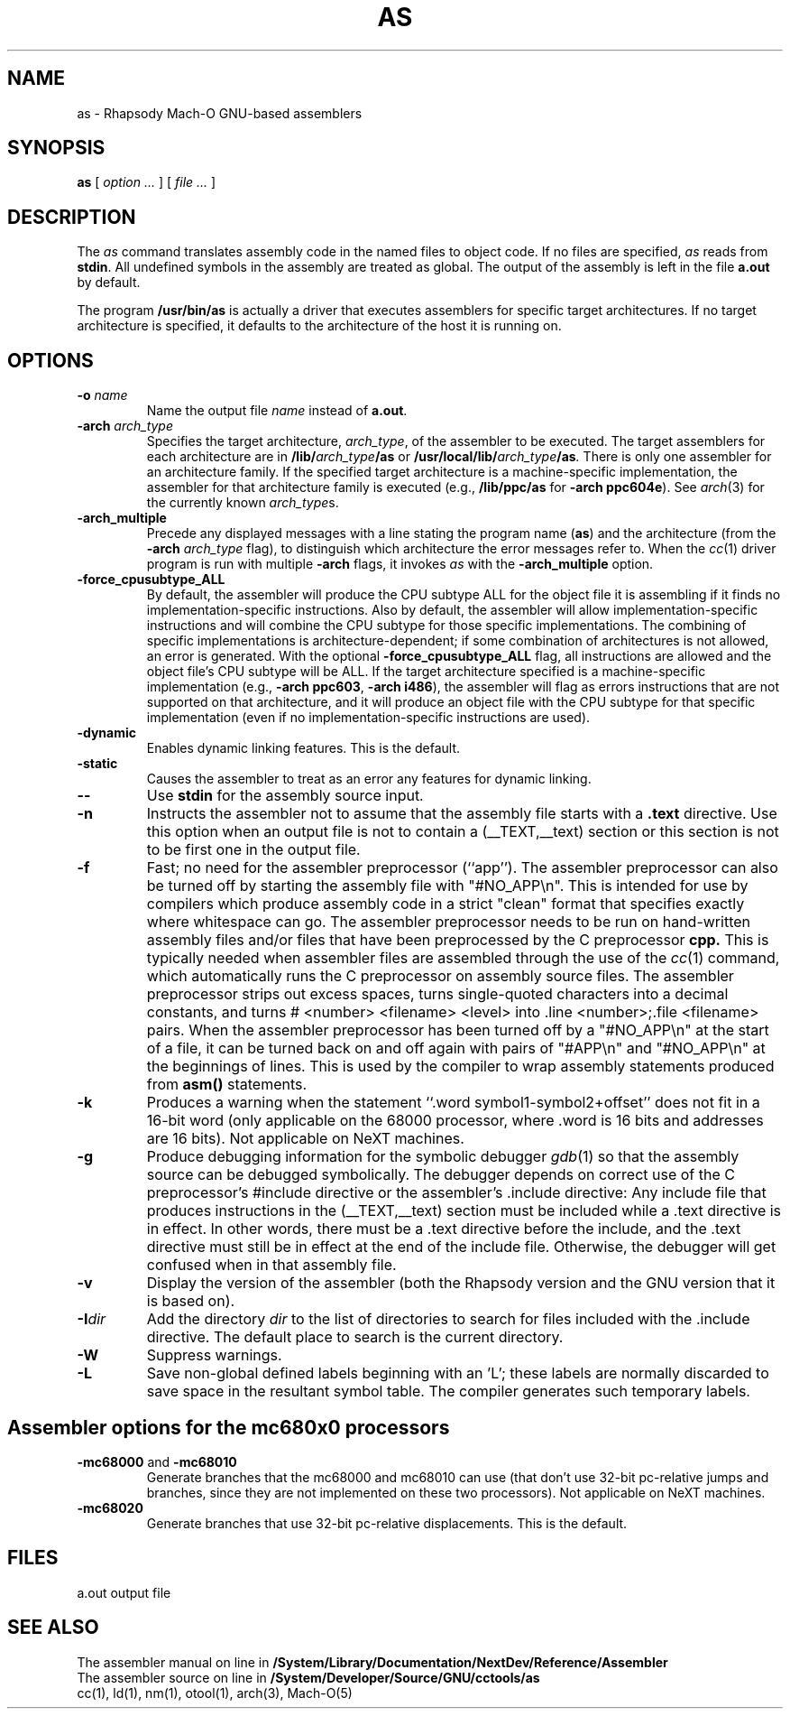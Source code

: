 .TH AS 1 "November 3, 1997" "Apple Computer, Inc."
.SH NAME
as \- Rhapsody Mach-O GNU-based assemblers
.SH SYNOPSIS
.B as
[ 
.I "option \&..."
] [ 
.I "file \&..."
] 
.SH DESCRIPTION
The
.I as
command translates assembly code in the named files to object code.  If no files are specified, 
.I as
reads from 
.BR stdin .
All undefined symbols in the assembly are treated as
global.  The output of the assembly is left in the file
.B a.out
by default.
.PP
The program 
.B /usr/bin/as 
is actually a driver that executes assemblers for specific target
architectures.  If no target architecture is specified, it defaults to the 
architecture of the host it is running on.
.SH OPTIONS
.TP 
.BI  \-o " name"
Name the output file
.I name
instead of
.BR a.out .
.TP
.BI \-arch " arch_type"
Specifies the target architecture,
.IR arch_type ,
of the assembler to be executed.  The target assemblers for each
architecture are in
.BI /lib/ arch_type /as
or
.BI /usr/local/lib/ arch_type /as .
There is only one assembler for an architecture family.  If the
specified target architecture is a machine-specific implementation,
the assembler for that architecture family is executed (e.g., 
.B /lib/ppc/as 
for
.BR "\-arch ppc604e" ).
See
.IR arch (3)
for the currently known
.IR arch_type s.
.TP
.B \-arch_multiple
Precede any displayed messages with a line stating
the program name (\fBas\fR)
and the architecture (from the
.BI \-arch " arch_type"
flag), to distinguish which architecture the error messages refer to.
When the
.IR cc (1)
driver program 
is run with multiple
.B \-arch 
flags, it invokes
.I as
with the 
.B \-arch_multiple
option. 
.TP
.BI \-force_cpusubtype_ALL
By default, the assembler will produce the CPU subtype ALL for the object file
it is assembling if it finds no implementation-specific instructions.  Also
by default, the assembler will allow implementation-specific instructions and will combine the CPU subtype for those specific
implementations.  The combining of specific implementations is architecture-dependent; if some combination of architectures is not allowed, an error is generated.  With the optional
.B \-force_cpusubtype_ALL
flag, all instructions are allowed and the object file's CPU subtype will be ALL.
If the target architecture specified is a machine-specific implementation
(e.g.,
.BR "\-arch ppc603" ,
.BR "\-arch i486" ), 
the assembler will flag as errors
instructions that are not supported on that architecture, and it will produce an object
file with the CPU subtype for that specific implementation (even if no 
implementation-specific instructions are used).
.TP
.B \-dynamic
Enables dynamic linking features.
This is the default.
.TP
.B \-static
Causes the assembler to treat as an error any features for dynamic 
linking.
.TP
.B \-\|\-
Use 
.B stdin 
for the assembly source input.
.TP
.B \-n
Instructs the assembler not to assume that the assembly file starts 
with a 
.B \.text 
directive.  Use this option
when an output file is not to contain a (_\|_TEXT,_\|_text) section or this
section is not to be first one in the output file.
.TP
.B \-f
Fast; no need for the assembler preprocessor (``app'').  The assembler
preprocessor can also be turned off by starting the assembly file with
"#NO_APP\\n".  This is intended for use by compilers which produce assembly
code in a strict "clean" format that specifies exactly where whitespace
can go.  The assembler preprocessor needs to be run on hand-written assembly 
files and/or files that have been preprocessed by the C preprocessor 
.B cpp.
This is typically needed when assembler files are assembled through the use of
the
.IR cc (1)
command, which automatically runs the C preprocessor on assembly
source files.  The assembler preprocessor strips out excess
spaces, turns single-quoted characters into a decimal constants, and turns
# <number> <filename> <level> 
into .line <number>;.file <filename>  pairs.
When the assembler preprocessor has been turned off by a "#NO_APP\\n" at the
start of a file, it can be turned back on and off again with pairs of "#APP\\n" and
"#NO_APP\\n" at the beginnings of lines.  This is used by the compiler to wrap
assembly statements produced from 
.B asm() 
statements.
.TP
.B \-k 
Produces a warning when the statement ``.word symbol1-symbol2+offset'' does
not fit in a 16-bit word (only applicable on the 68000 processor, where .word is
16 bits and addresses are 16 bits).  Not applicable on NeXT machines.
.TP
.B \-g
Produce debugging information for the symbolic debugger
.IR gdb (1)
so that the assembly source can be debugged symbolically.  The debugger depends on correct use of the C preprocessor's #include directive 
or the assembler's .include directive:  Any include file
that produces instructions in the (_\|_TEXT,_\|_text) section must be included 
while a .text directive is in 
effect.  In other words, there must be a .text directive before the include,
and the .text directive must still be in effect at the end of the include file.
Otherwise, the debugger will get confused when in that assembly file.
.TP
.B \-v
Display the version of the assembler (both the Rhapsody version and the GNU version
that it is based on).
.TP
.BI \-I dir
Add the directory
.I dir
to the list of directories to search for files included with the .include
directive.  The default place to search is the current directory.
.TP
.B \-W 
Suppress warnings.
.TP
.B \-L
Save non-global defined labels beginning with an 'L'; these labels are normally
discarded to save space in the resultant symbol table.  The compiler generates
such temporary labels.
.SH "Assembler options for the mc680x0 processors"
.TP
.BR \-mc68000 " and " \-mc68010
Generate branches that the mc68000 and mc68010 can use (that don't use 32-bit
pc-relative jumps and branches, since they are not implemented on these two
processors).  Not applicable on NeXT machines.
.TP
.B \-mc68020
Generate branches that use 32-bit pc-relative displacements.
This is the default.
.SH FILES
a.out	output file
.SH "SEE ALSO"
The assembler manual on line in 
.B /System/Library/Documentation/NextDev/Reference/Assembler
.br
The assembler source on line in 
.B /System/Developer/Source/GNU/cctools/as
.br
cc(1), ld(1), nm(1), otool(1), arch(3), Mach-O(5)
